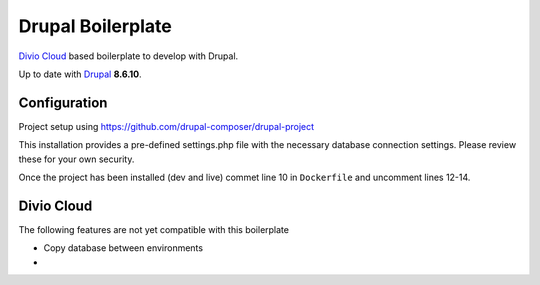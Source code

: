 ==================
Drupal Boilerplate
==================

`Divio Cloud <http://www.divio.com/>`_ based boilerplate to develop with Drupal.

Up to date with `Drupal <https://www.drupal.org/>`_ **8.6.10**.

.. WARNING:

    This is experimental, additional adaptions may need to be required.


Configuration
=============

Project setup using https://github.com/drupal-composer/drupal-project


This installation provides a pre-defined settings.php file with the necessary database
connection settings. Please review these for your own security.

Once the project has been installed (dev and live) commet line 10 in ``Dockerfile`` and
uncomment lines 12-14.


Divio Cloud
===========

The following features are not yet compatible with this boilerplate

* Copy database between environments
* 
